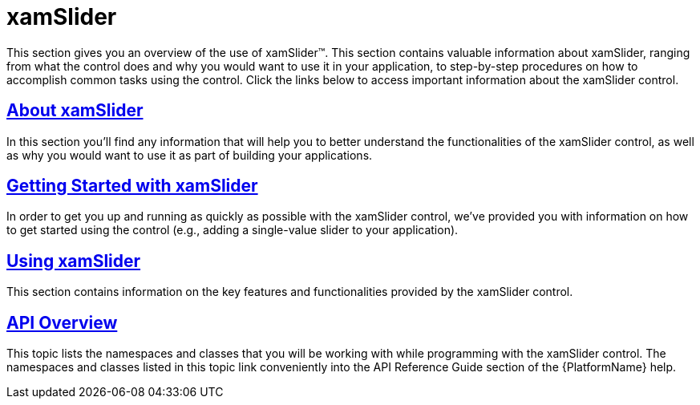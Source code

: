 ﻿////

|metadata|
{
    "name": "xamslider",
    "controlName": ["xamSlider"],
    "tags": [],
    "guid": "{A700DB6F-4447-4D1F-9FA9-5370CB9FFB0F}",  
    "buildFlags": [],
    "createdOn": "2016-05-25T18:21:58.9913329Z"
}
|metadata|
////

= xamSlider

This section gives you an overview of the use of xamSlider™. This section contains valuable information about xamSlider, ranging from what the control does and why you would want to use it in your application, to step-by-step procedures on how to accomplish common tasks using the control. Click the links below to access important information about the xamSlider control.

== link:xamslider-about-xamslider.html[About xamSlider]

In this section you’ll find any information that will help you to better understand the functionalities of the xamSlider control, as well as why you would want to use it as part of building your applications.

== link:xamslider-getting-started-with-xamslider.html[Getting Started with xamSlider]

In order to get you up and running as quickly as possible with the xamSlider control, we've provided you with information on how to get started using the control (e.g., adding a single-value slider to your application).

== link:xamslider-using-xamslider.html[Using xamSlider]

This section contains information on the key features and functionalities provided by the xamSlider control.

== link:xamslider-api-overview.html[API Overview]

This topic lists the namespaces and classes that you will be working with while programming with the xamSlider control. The namespaces and classes listed in this topic link conveniently into the API Reference Guide section of the {PlatformName} help.